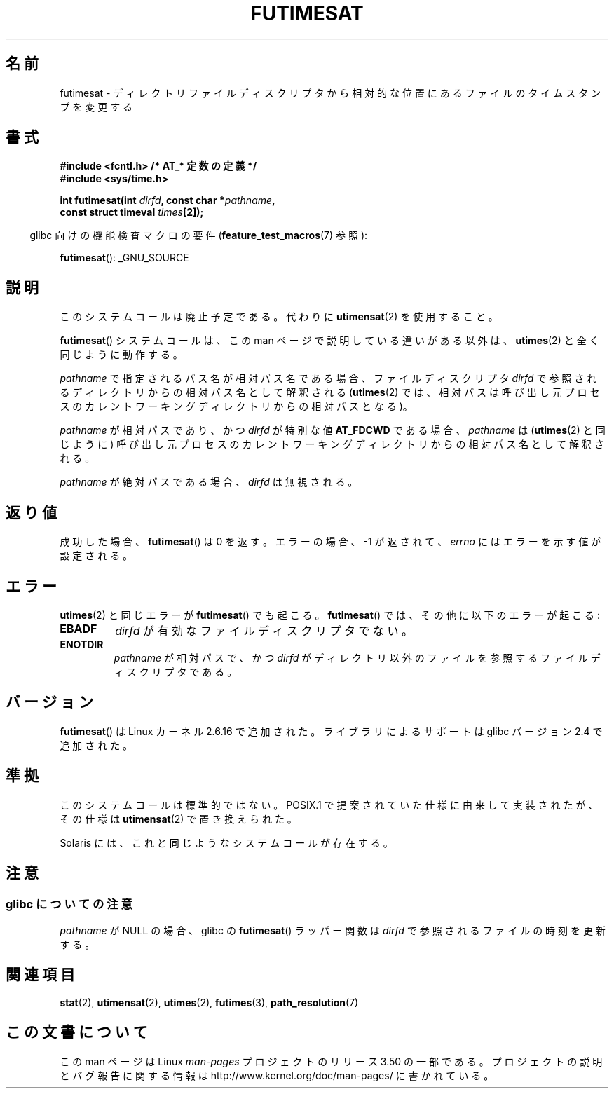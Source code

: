 .\" This manpage is Copyright (C) 2006, Michael Kerrisk
.\"
.\" %%%LICENSE_START(VERBATIM)
.\" Permission is granted to make and distribute verbatim copies of this
.\" manual provided the copyright notice and this permission notice are
.\" preserved on all copies.
.\"
.\" Permission is granted to copy and distribute modified versions of this
.\" manual under the conditions for verbatim copying, provided that the
.\" entire resulting derived work is distributed under the terms of a
.\" permission notice identical to this one.
.\"
.\" Since the Linux kernel and libraries are constantly changing, this
.\" manual page may be incorrect or out-of-date.  The author(s) assume no
.\" responsibility for errors or omissions, or for damages resulting from
.\" the use of the information contained herein.  The author(s) may not
.\" have taken the same level of care in the production of this manual,
.\" which is licensed free of charge, as they might when working
.\" professionally.
.\"
.\" Formatted or processed versions of this manual, if unaccompanied by
.\" the source, must acknowledge the copyright and authors of this work.
.\" %%%LICENSE_END
.\"
.\"*******************************************************************
.\"
.\" This file was generated with po4a. Translate the source file.
.\"
.\"*******************************************************************
.TH FUTIMESAT 2 2012\-05\-10 Linux "Linux Programmer's Manual"
.SH 名前
futimesat \- ディレクトリファイルディスクリプタから相対的な位置にあるファイルのタイムスタンプを変更する
.SH 書式
.nf
\fB#include <fcntl.h> /* AT_* 定数の定義 */\fP
\fB#include <sys/time.h>\fP
.sp
\fBint futimesat(int \fP\fIdirfd\fP\fB, const char *\fP\fIpathname\fP\fB,\fP
\fB              const struct timeval \fP\fItimes\fP\fB[2]);\fP
.fi
.sp
.in -4n
glibc 向けの機能検査マクロの要件 (\fBfeature_test_macros\fP(7)  参照):
.in
.sp
\fBfutimesat\fP(): _GNU_SOURCE
.SH 説明
このシステムコールは廃止予定である。 代わりに \fButimensat\fP(2)  を使用すること。

\fBfutimesat\fP()  システムコールは、この man ページで説明している違いがある以外は、 \fButimes\fP(2)
と全く同じように動作する。

\fIpathname\fP で指定されるパス名が相対パス名である場合、 ファイルディスクリプタ \fIdirfd\fP
で参照されるディレクトリからの相対パス名として解釈される (\fButimes\fP(2)  では、相対パスは呼び出し元プロセスの
カレントワーキングディレクトリからの相対パスとなる)。

\fIpathname\fP が相対パスであり、かつ \fIdirfd\fP が特別な値 \fBAT_FDCWD\fP である場合、 \fIpathname\fP は
(\fButimes\fP(2)  と同じように) 呼び出し元プロセスの カレントワーキングディレクトリからの相対パス名として解釈される。

\fIpathname\fP が絶対パスである場合、 \fIdirfd\fP は無視される。
.SH 返り値
成功した場合、 \fBfutimesat\fP()  は 0 を返す。 エラーの場合、\-1 が返されて、 \fIerrno\fP にはエラーを示す値が設定される。
.SH エラー
\fButimes\fP(2)  と同じエラーが \fBfutimesat\fP()  でも起こる。 \fBfutimesat\fP()
では、その他に以下のエラーが起こる:
.TP 
\fBEBADF\fP
\fIdirfd\fP が有効なファイルディスクリプタでない。
.TP 
\fBENOTDIR\fP
\fIpathname\fP が相対パスで、かつ \fIdirfd\fP がディレクトリ以外のファイルを参照するファイルディスクリプタである。
.SH バージョン
\fBfutimesat\fP()  は Linux カーネル 2.6.16 で追加された。
ライブラリによるサポートは glibc バージョン 2.4 で追加された。
.SH 準拠
このシステムコールは標準的ではない。 POSIX.1 で提案されていた仕様に由来して実装されたが、 その仕様は \fButimensat\fP(2)
で置き換えられた。

Solaris には、これと同じようなシステムコールが存在する。
.SH 注意
.SS "glibc についての注意"
.\" The Solaris futimesat() also has this strangeness.
\fIpathname\fP が NULL の場合、glibc の \fBfutimesat\fP()  ラッパー関数は \fIdirfd\fP
で参照されるファイルの時刻を更新する。
.SH 関連項目
\fBstat\fP(2), \fButimensat\fP(2), \fButimes\fP(2), \fBfutimes\fP(3),
\fBpath_resolution\fP(7)
.SH この文書について
この man ページは Linux \fIman\-pages\fP プロジェクトのリリース 3.50 の一部
である。プロジェクトの説明とバグ報告に関する情報は
http://www.kernel.org/doc/man\-pages/ に書かれている。
